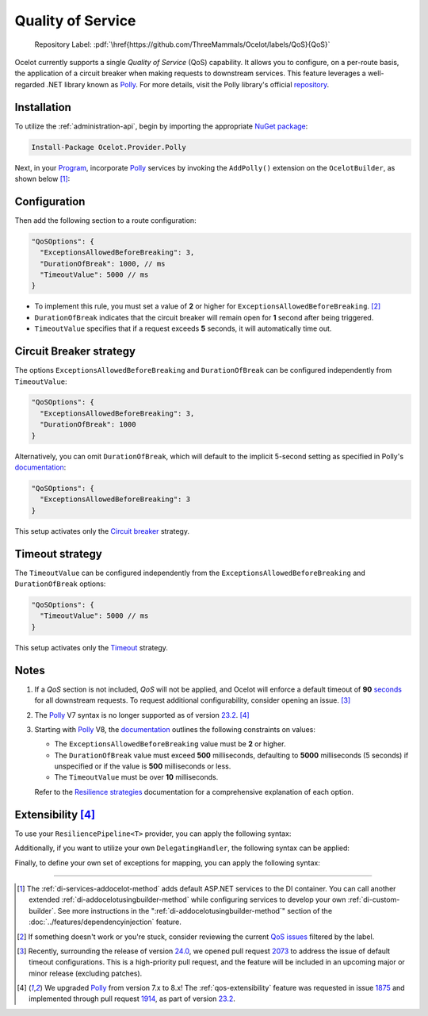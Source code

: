.. role:: htm(raw)
  :format: html
.. role:: pdf(raw)
  :format: latex pdflatex
.. _Program: https://github.com/ThreeMammals/Ocelot/blob/main/samples/Basic/Program.cs
.. _Polly: https://www.thepollyproject.org
.. _documentation: https://www.pollydocs.org
.. |QoS_label| image:: https://img.shields.io/badge/-QoS-D3ADAF.svg
  :target: https://github.com/ThreeMammals/Ocelot/labels/QoS
  :alt: label QoS
  :class: img-valign-textbottom

Quality of Service
==================

  Repository Label: |QoS_label|:pdf:`\href{https://github.com/ThreeMammals/Ocelot/labels/QoS}{QoS}`

Ocelot currently supports a single *Quality of Service* (QoS) capability.
It allows you to configure, on a per-route basis, the application of a circuit breaker when making requests to downstream services.
This feature leverages a well-regarded .NET library known as `Polly`_.
For more details, visit the Polly library's official `repository <https://github.com/App-vNext/Polly>`_.

Installation
------------

To utilize the :ref:`administration-api`, begin by importing the appropriate `NuGet package <https://www.nuget.org/packages/Ocelot.Provider.Polly>`_:

.. code-block:: powershell

    Install-Package Ocelot.Provider.Polly

Next, in your `Program`_, incorporate `Polly`_ services by invoking the ``AddPolly()`` extension on the ``OcelotBuilder``, as shown below [#f1]_:

.. code-block:: csharp
  :emphasize-lines: 5

  using Ocelot.Provider.Polly;

  builder.Services
      .AddOcelot(builder.Configuration)
      .AddPolly();

.. _qos-configuration:

Configuration
-------------

Then add the following section to a route configuration: 

.. code-block:: json

  "QoSOptions": {
    "ExceptionsAllowedBeforeBreaking": 3,
    "DurationOfBreak": 1000, // ms
    "TimeoutValue": 5000 // ms
  }

- To implement this rule, you must set a value of **2** or higher for ``ExceptionsAllowedBeforeBreaking``. [#f2]_
- ``DurationOfBreak`` indicates that the circuit breaker will remain open for **1** second after being triggered.
- ``TimeoutValue`` specifies that if a request exceeds **5** seconds, it will automatically time out.

.. _qos-circuit-breaker-strategy:

Circuit Breaker strategy
------------------------

The options ``ExceptionsAllowedBeforeBreaking`` and ``DurationOfBreak`` can be configured independently from ``TimeoutValue``:

.. code-block:: json

  "QoSOptions": {
    "ExceptionsAllowedBeforeBreaking": 3,
    "DurationOfBreak": 1000
  }

Alternatively, you can omit ``DurationOfBreak``, which will default to the implicit 5-second setting as specified in Polly's `documentation`_:

.. code-block:: json

  "QoSOptions": {
    "ExceptionsAllowedBeforeBreaking": 3
  }

This setup activates only the `Circuit breaker <https://www.pollydocs.org/strategies/circuit-breaker.html>`_ strategy.

.. _qos-timeout-strategy:

Timeout strategy
----------------

The ``TimeoutValue`` can be configured independently from the ``ExceptionsAllowedBeforeBreaking`` and ``DurationOfBreak`` options:

.. code-block:: json

  "QoSOptions": {
    "TimeoutValue": 5000 // ms
  }

This setup activates only the `Timeout <https://www.pollydocs.org/strategies/timeout.html>`_ strategy.

Notes
-----

1. If a *QoS* section is not included, *QoS* will not be applied, and Ocelot will enforce a default timeout of **90** `seconds <https://github.com/search?q=repo%3AThreeMammals%2FOcelot+90+language%3AC%23&type=code&l=C%23>`_ for all downstream requests.
   To request additional configurability, consider opening an issue. [#f3]_

2. The `Polly`_ V7 syntax is no longer supported as of version `23.2`_. [#f4]_

3. Starting with `Polly`_ V8, the `documentation`_ outlines the following constraints on values:

   * The ``ExceptionsAllowedBeforeBreaking`` value must be **2** or higher.
   * The ``DurationOfBreak`` value must exceed **500** milliseconds, defaulting to **5000** milliseconds (5 seconds) if unspecified or if the value is **500** milliseconds or less.
   * The ``TimeoutValue`` must be over **10** milliseconds.

   Refer to the `Resilience strategies <https://www.pollydocs.org/strategies/index.html>`_ documentation for a comprehensive explanation of each option.

.. _qos-extensibility:

Extensibility [#f4]_
--------------------

To use your ``ResiliencePipeline<T>`` provider, you can apply the following syntax:

.. code-block:: csharp
  :emphasize-lines: 3

  builder.Services
      .AddOcelot(builder.Configuration)
      .AddPolly<MyProvider>();
  // MyProvider should implement IPollyQoSResiliencePipelineProvider<HttpResponseMessage> 
  // Note: you can use standard provider PollyQoSResiliencePipelineProvider

Additionally, if you want to utilize your own ``DelegatingHandler``, the following syntax can be applied:

.. code-block:: csharp
  :emphasize-lines: 3

  builder.Services
      .AddOcelot(builder.Configuration)
      .AddPolly<MyProvider>(MyQosDelegatingHandlerDelegate);
  // MyQosDelegatingHandlerDelegate is a delegate use to get a DelegatingHandler. Refer to Ocelot's PollyResiliencePipelineDelegatingHandler

Finally, to define your own set of exceptions for mapping, you can apply the following syntax:

.. code-block:: csharp
  :emphasize-lines: 11

  static Error CreateError(Exception e) => new RequestTimedOutError(e);
  Dictionary<Type, Func<Exception, Error>> MyErrorMapping = new()
  {
      {typeof(TaskCanceledException), CreateError},
      {typeof(TimeoutRejectedException), CreateError},
      {typeof(BrokenCircuitException), CreateError},
      {typeof(BrokenCircuitException<HttpResponseMessage>), CreateError},
  };
  builder.Services
      .AddOcelot(builder.Configuration)
      .AddPolly<MyProvider>(MyErrorMapping);
  // Note: Default error mapping is defined in the DefaultErrorMapping field of the Ocelot.Provider.Polly.OcelotBuilderExtensions class

""""

.. [#f1] The :ref:`di-services-addocelot-method` adds default ASP.NET services to the DI container. You can call another extended :ref:`di-addocelotusingbuilder-method` while configuring services to develop your own :ref:`di-custom-builder`. See more instructions in the ":ref:`di-addocelotusingbuilder-method`" section of the :doc:`../features/dependencyinjection` feature.
.. [#f2] If something doesn't work or you're stuck, consider reviewing the current `QoS issues <https://github.com/search?q=repo%3AThreeMammals%2FOcelot+QoS&type=issues>`_ filtered by the |QoS_label| label.
.. [#f3] Recently, surrounding the release of version `24.0`_, we opened pull request `2073`_ to address the issue of default timeout configurations. This is a high-priority pull request, and the feature will be included in an upcoming major or minor release (excluding patches).
.. [#f4] We upgraded `Polly`_ from version 7.x to 8.x! The :ref:`qos-extensibility` feature was requested in issue `1875`_ and implemented through pull request `1914`_, as part of version `23.2`_.

.. _1875: https://github.com/ThreeMammals/Ocelot/issues/1875
.. _1914: https://github.com/ThreeMammals/Ocelot/pull/1914
.. _2073: https://github.com/ThreeMammals/Ocelot/pull/2073
.. _23.2: https://github.com/ThreeMammals/Ocelot/releases/tag/23.2.0
.. _24.0: https://github.com/ThreeMammals/Ocelot/releases/tag/24.0.0
